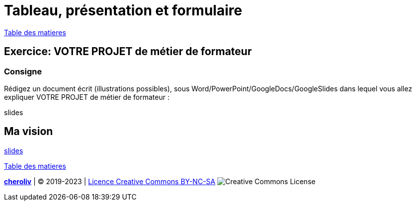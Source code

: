 [#spreadsheet]
= Tableau, présentation et formulaire

link:../README.adoc#toc[Table des matieres]

== Exercice: VOTRE PROJET de métier de formateur

=== Consigne
Rédigez un document écrit (illustrations possibles), sous Word/PowerPoint/GoogleDocs/GoogleSlides dans
lequel vous allez expliquer VOTRE PROJET de métier de formateur :

slides

== Ma vision
link:02_ma_vision_slide_01.adoc#first_slide[slides]

link:../README.adoc#toc[Table des matieres]



====
link:https://cheroliv.github.io[*cheroliv*] | &copy; 2019-2023 | link:http://creativecommons.org/licenses/by-nc-sa/4.0/[Licence Creative Commons BY-NC-SA] image:https://licensebuttons.net/l/by-nc-sa/4.0/88x31.png[Creative Commons License]
====
